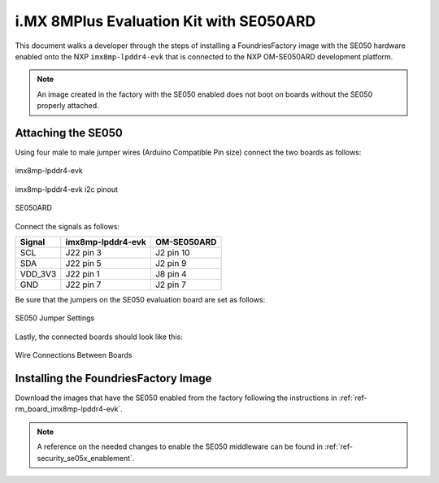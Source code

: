 i.MX 8MPlus Evaluation Kit with SE050ARD
========================================

This document walks a developer through the steps of installing a
FoundriesFactory image with the SE050 hardware enabled onto the NXP
``imx8mp-lpddr4-evk`` that is connected to the NXP OM-SE050ARD development
platform.

.. note::
    An image created in the factory with the SE050 enabled does not boot on
    boards without the SE050 properly attached.

Attaching the SE050
-------------------

Using four male to male jumper wires (Arduino Compatible Pin size)
connect the two boards as follows:

.. figure:: /_static/boards/imx8mp-lpddr4-evk_J22.png
     :width: 400
     :align: center

     imx8mp-lpddr4-evk

.. figure:: /_static/boards/imx8mp-lpddr4-evk_J22_pinout.png
     :width: 400
     :align: center

     imx8mp-lpddr4-evk i2c pinout

.. figure:: /_static/boards/se050ard.png
     :width: 400
     :align: center

     SE050ARD

Connect the signals as follows:

+----------+----------------------+-------------+
|  Signal  |  imx8mp-lpddr4-evk   | OM-SE050ARD |
+==========+======================+=============+
| SCL      |       J22 pin 3      | J2 pin 10   |
+----------+----------------------+-------------+
| SDA      |       J22 pin 5      | J2 pin 9    |
+----------+----------------------+-------------+
| VDD_3V3  |       J22 pin 1      | J8 pin 4    |
+----------+----------------------+-------------+
| GND      |       J22 pin 7      | J2 pin 7    |
+----------+----------------------+-------------+

Be sure that the jumpers on the SE050 evaluation board are
set as follows:

.. figure:: /_static/boards/se050ard_jumpers.png
     :width: 400
     :align: center

     SE050 Jumper Settings

Lastly, the connected boards should look like this:

.. figure:: /_static/boards/se050ard_imx8mp.jpg
     :width: 400
     :align: center

     Wire Connections Between Boards

Installing the FoundriesFactory Image
-------------------------------------

Download the images that have the SE050 enabled from the factory following
the instructions in :ref:`ref-rm_board_imx8mp-lpddr4-evk`.

.. note::
    A reference on the needed changes to enable the SE050 middleware can be
    found in :ref:`ref-security_se05x_enablement`.
